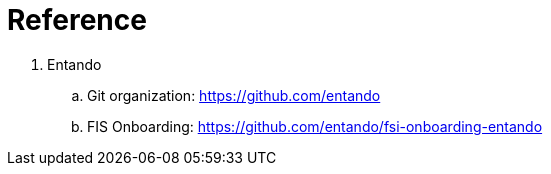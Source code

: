= Reference

. Entando
.. Git organization:    https://github.com/entando
.. FIS Onboarding:      https://github.com/entando/fsi-onboarding-entando

